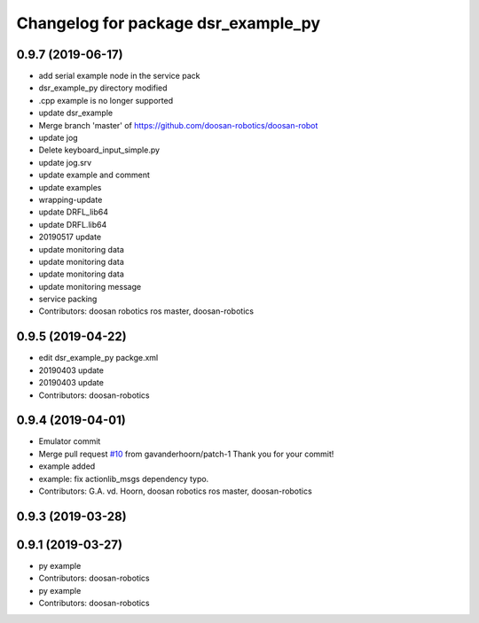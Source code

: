 ^^^^^^^^^^^^^^^^^^^^^^^^^^^^^^^^^^^^
Changelog for package dsr_example_py
^^^^^^^^^^^^^^^^^^^^^^^^^^^^^^^^^^^^

0.9.7 (2019-06-17)
------------------
* add serial example node in the service pack
* dsr_example_py directory modified
* .cpp example is no longer supported
* update dsr_example
* Merge branch 'master' of https://github.com/doosan-robotics/doosan-robot
* update jog
* Delete keyboard_input_simple.py
* update jog.srv
* update example and comment
* update examples
* wrapping-update
* update DRFL_lib64
* update DRFL.lib64
* 20190517 update
* update monitoring data
* update monitoring data
* update monitoring data
* update monitoring message
* service packing
* Contributors: doosan robotics ros master, doosan-robotics

0.9.5 (2019-04-22)
------------------
* edit dsr_example_py packge.xml
* 20190403 update
* 20190403 update
* Contributors: doosan-robotics

0.9.4 (2019-04-01)
------------------
* Emulator commit
* Merge pull request `#10 <https://github.com/doosan-robotics/doosan-robot/issues/10>`_ from gavanderhoorn/patch-1
  Thank you for your commit!
* example added
* example: fix actionlib_msgs dependency typo.
* Contributors: G.A. vd. Hoorn, doosan robotics ros master, doosan-robotics

0.9.3 (2019-03-28)
------------------

0.9.1 (2019-03-27)
------------------
* py example
* Contributors: doosan-robotics

* py example
* Contributors: doosan-robotics
